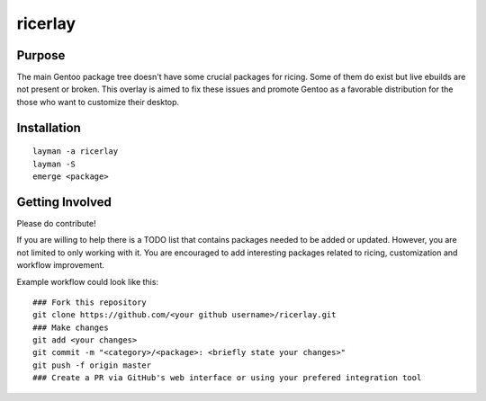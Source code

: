 ========
ricerlay
========

-------
Purpose
-------

The main Gentoo package tree doesn't have some crucial packages for ricing.
Some of them do exist but live ebuilds are not present or broken.
This overlay is aimed to fix these issues and promote Gentoo as a favorable distribution for the those who want to customize their desktop.

------------
Installation
------------

::

   layman -a ricerlay
   layman -S
   emerge <package>

----------------
Getting Involved
----------------

Please do contribute!

If you are willing to help there is a TODO list that contains packages needed to be added or updated.
However, you are not limited to only working with it. You are encouraged to add interesting packages related to ricing, customization and workflow improvement.

Example workflow could look like this:

::

   ### Fork this repository
   git clone https://github.com/<your github username>/ricerlay.git
   ### Make changes
   git add <your changes>
   git commit -m "<category>/<package>: <briefly state your changes>"
   git push -f origin master
   ### Create a PR via GitHub's web interface or using your prefered integration tool
